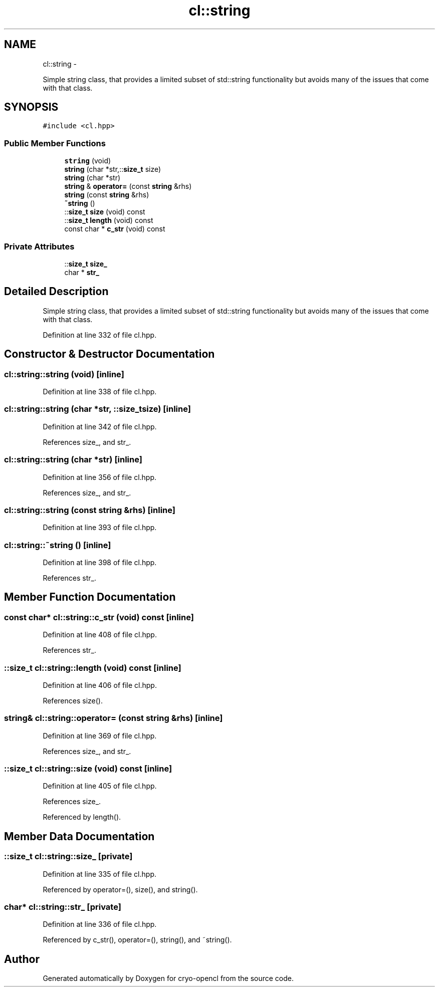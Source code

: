 .TH "cl::string" 3 "Mon Mar 14 2011" "cryo-opencl" \" -*- nroff -*-
.ad l
.nh
.SH NAME
cl::string \- 
.PP
Simple string class, that provides a limited subset of std::string functionality but avoids many of the issues that come with that class.  

.SH SYNOPSIS
.br
.PP
.PP
\fC#include <cl.hpp>\fP
.SS "Public Member Functions"

.in +1c
.ti -1c
.RI "\fBstring\fP (void)"
.br
.ti -1c
.RI "\fBstring\fP (char *str,::\fBsize_t\fP size)"
.br
.ti -1c
.RI "\fBstring\fP (char *str)"
.br
.ti -1c
.RI "\fBstring\fP & \fBoperator=\fP (const \fBstring\fP &rhs)"
.br
.ti -1c
.RI "\fBstring\fP (const \fBstring\fP &rhs)"
.br
.ti -1c
.RI "\fB~string\fP ()"
.br
.ti -1c
.RI "::\fBsize_t\fP \fBsize\fP (void) const "
.br
.ti -1c
.RI "::\fBsize_t\fP \fBlength\fP (void) const "
.br
.ti -1c
.RI "const char * \fBc_str\fP (void) const "
.br
.in -1c
.SS "Private Attributes"

.in +1c
.ti -1c
.RI "::\fBsize_t\fP \fBsize_\fP"
.br
.ti -1c
.RI "char * \fBstr_\fP"
.br
.in -1c
.SH "Detailed Description"
.PP 
Simple string class, that provides a limited subset of std::string functionality but avoids many of the issues that come with that class. 
.PP
Definition at line 332 of file cl.hpp.
.SH "Constructor & Destructor Documentation"
.PP 
.SS "cl::string::string (void)\fC [inline]\fP"
.PP
Definition at line 338 of file cl.hpp.
.SS "cl::string::string (char *str, ::\fBsize_t\fPsize)\fC [inline]\fP"
.PP
Definition at line 342 of file cl.hpp.
.PP
References size_, and str_.
.SS "cl::string::string (char *str)\fC [inline]\fP"
.PP
Definition at line 356 of file cl.hpp.
.PP
References size_, and str_.
.SS "cl::string::string (const \fBstring\fP &rhs)\fC [inline]\fP"
.PP
Definition at line 393 of file cl.hpp.
.SS "cl::string::~string ()\fC [inline]\fP"
.PP
Definition at line 398 of file cl.hpp.
.PP
References str_.
.SH "Member Function Documentation"
.PP 
.SS "const char* cl::string::c_str (void) const\fC [inline]\fP"
.PP
Definition at line 408 of file cl.hpp.
.PP
References str_.
.SS "::\fBsize_t\fP cl::string::length (void) const\fC [inline]\fP"
.PP
Definition at line 406 of file cl.hpp.
.PP
References size().
.SS "\fBstring\fP& cl::string::operator= (const \fBstring\fP &rhs)\fC [inline]\fP"
.PP
Definition at line 369 of file cl.hpp.
.PP
References size_, and str_.
.SS "::\fBsize_t\fP cl::string::size (void) const\fC [inline]\fP"
.PP
Definition at line 405 of file cl.hpp.
.PP
References size_.
.PP
Referenced by length().
.SH "Member Data Documentation"
.PP 
.SS "::\fBsize_t\fP \fBcl::string::size_\fP\fC [private]\fP"
.PP
Definition at line 335 of file cl.hpp.
.PP
Referenced by operator=(), size(), and string().
.SS "char* \fBcl::string::str_\fP\fC [private]\fP"
.PP
Definition at line 336 of file cl.hpp.
.PP
Referenced by c_str(), operator=(), string(), and ~string().

.SH "Author"
.PP 
Generated automatically by Doxygen for cryo-opencl from the source code.
